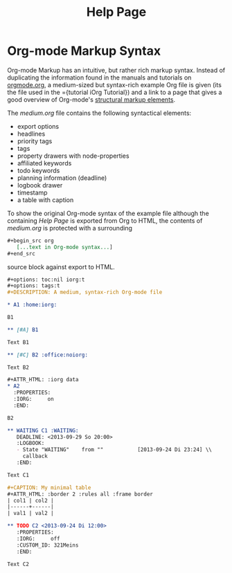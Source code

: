 #+OPTIONS: toc:nil num:nil
#+DESCRIPTION: Help page
#+TITLE: Help Page

* Org-mode Markup Syntax

Org-mode Markup has an intuitive, but rather rich markup syntax. Instead of
duplicating the information found in the manuals and tutorials on [[http://orgmode.org/][orgmode.org]],
a medium-sized but syntax-rich example Org file is given (its the file used in
the ={tutorial iOrg Tutorial}) and a link to a page that gives a good overview
of Org-mode's [[http://orgmode.org/manual/Structural-markup-elements.html#Structural-markup-elements][structural markup elements]].

The /medium.org/ file contains the following syntactical elements:

 - export options 
 - headlines
 - priority tags
 - tags
 - property drawers with node-properties
 - affiliated keywords
 - todo keywords
 - planning information (deadline)
 - logbook drawer
 - timestamp
 - a table with caption

To show the original Org-mode syntax of the example file although the
containing /Help Page/ is exported from Org to HTML, the contents of
/medium.org/ is protected with a surrounding

#+begin_src org
 ,#+begin_src org
    [...text in Org-mode syntax...]
 ,#+end_src
#+end_src


source block against export to HTML. 

#+begin_src org
  ,#+options: toc:nil iorg:t
  ,#+options: tags:t
  ,#+DESCRIPTION: A medium, syntax-rich Org-mode file

  ,* A1 :home:iorg:

  B1

  ,** [#A] B1

  Text B1

  ,** [#C] B2 :office:noiorg:

  Text B2

  ,#+ATTR_HTML: :iorg data
  ,* A2
    :PROPERTIES:
    :IORG:     on
    :END:

  B2

  ,** WAITING C1 :WAITING:
     DEADLINE: <2013-09-29 So 20:00>
     :LOGBOOK:
     - State "WAITING"    from ""           [2013-09-24 Di 23:24] \\
       callback
     :END:

  Text C1

  ,#+CAPTION: My minimal table
  ,#+ATTR_HTML: :border 2 :rules all :frame border
  | col1 | col2 |
  |------+------|
  | val1 | val2 |

  ,** TODO C2 <2013-09-24 Di 12:00>
     :PROPERTIES:
     :IORG:     off
     :CUSTOM_ID: 321Meins
     :END:

  Text C2

#+end_src
